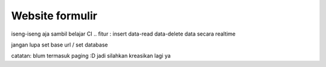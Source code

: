 ###################
Website formulir
###################

iseng-iseng aja sambil belajar CI .. fitur : insert data-read data-delete data secara realtime

jangan lupa set base url / set database

catatan: blum termasuk paging :D jadi silahkan kreasikan lagi ya
